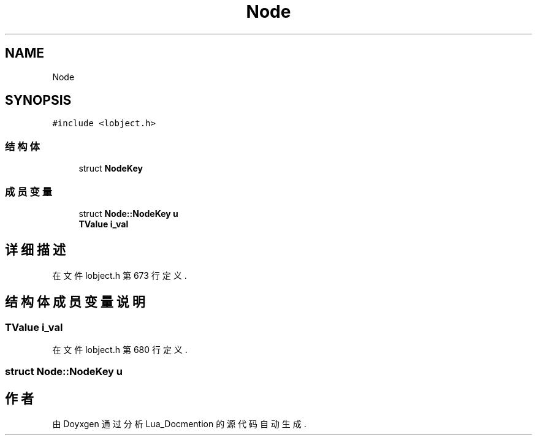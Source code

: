 .TH "Node" 3 "2020年 九月 8日 星期二" "Lua_Docmention" \" -*- nroff -*-
.ad l
.nh
.SH NAME
Node
.SH SYNOPSIS
.br
.PP
.PP
\fC#include <lobject\&.h>\fP
.SS "结构体"

.in +1c
.ti -1c
.RI "struct \fBNodeKey\fP"
.br
.in -1c
.SS "成员变量"

.in +1c
.ti -1c
.RI "struct \fBNode::NodeKey\fP \fBu\fP"
.br
.ti -1c
.RI "\fBTValue\fP \fBi_val\fP"
.br
.in -1c
.SH "详细描述"
.PP 
在文件 lobject\&.h 第 673 行定义\&.
.SH "结构体成员变量说明"
.PP 
.SS "\fBTValue\fP i_val"

.PP
在文件 lobject\&.h 第 680 行定义\&.
.SS "struct \fBNode::NodeKey\fP u"


.SH "作者"
.PP 
由 Doyxgen 通过分析 Lua_Docmention 的 源代码自动生成\&.
